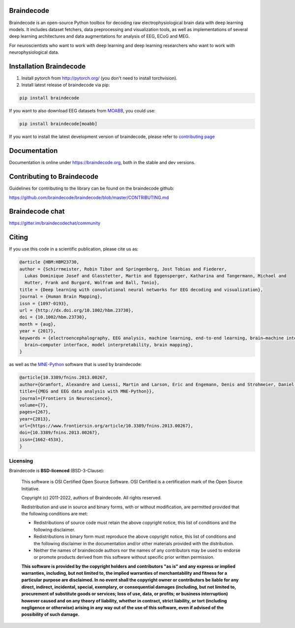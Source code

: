 .. image:: https://badges.gitter.im/braindecodechat/community.svg
   :alt: Join the chat at https://gitter.im/braindecodechat/community
   :target: https://gitter.im/braindecodechat/community?utm_source=badge&utm_medium=badge&utm_campaign=pr-badge&utm_content=badge

.. image:: https://github.com/braindecode/braindecode/workflows/tests-and-docs/badge.svg
   :target: https://github.com/braindecode/braindecode/actions

.. image:: https://circleci.com/gh/braindecode/braindecode.svg?style=svg
   :target: https://circleci.com/gh/braindecode/braindecode
   :alt: Doc build on CircleCI

.. image:: https://codecov.io/gh/braindecode/braindecode/branch/master/graph/badge.svg
   :target: https://codecov.io/gh/braindecode/braindecode
   :alt: Code Coverage

.. |Braindecode| image:: https://user-images.githubusercontent.com/42702466/177958779-b00628aa-9155-4c51-96d1-d8c345aff575.svg
.. _braindecode: braindecode.org/

Braindecode
===========

Braindecode is an open-source Python toolbox for decoding raw electrophysiological brain
data with deep learning models. It includes dataset fetchers, data preprocessing and
visualization tools, as well as implementations of several deep learning
architectures and data augmentations for analysis of EEG, ECoG and MEG.

For neuroscientists who want to work with deep learning and
deep learning researchers who want to work with neurophysiological data.


Installation Braindecode
========================

1. Install pytorch from http://pytorch.org/ (you don't need to install torchvision).

2. Install latest release of braindecode via pip:

.. code-block:: bash

  pip install braindecode

If you want to also download EEG datasets from `MOABB <https://github.com/NeuroTechX/moabb>`_, you could use:

.. code-block:: bash

  pip install braindecode[moabb]

If you want to install the latest development version of braindecode, please refer to `contributing page <https://github.com/braindecode/braindecode/blob/master/CONTRIBUTING.md>`__


Documentation
=============

Documentation is online under https://braindecode.org, both in the stable and dev versions.


Contributing to Braindecode
===========================

Guidelines for contributing to the library can be found on the braindecode github:

https://github.com/braindecode/braindecode/blob/master/CONTRIBUTING.md

Braindecode chat
================

https://gitter.im/braindecodechat/community

Citing
======

If you use this code in a scientific publication, please cite us as:

.. code-block:: bibtex

  @article {HBM:HBM23730,
  author = {Schirrmeister, Robin Tibor and Springenberg, Jost Tobias and Fiederer,
    Lukas Dominique Josef and Glasstetter, Martin and Eggensperger, Katharina and Tangermann, Michael and
    Hutter, Frank and Burgard, Wolfram and Ball, Tonio},
  title = {Deep learning with convolutional neural networks for EEG decoding and visualization},
  journal = {Human Brain Mapping},
  issn = {1097-0193},
  url = {http://dx.doi.org/10.1002/hbm.23730},
  doi = {10.1002/hbm.23730},
  month = {aug},
  year = {2017},
  keywords = {electroencephalography, EEG analysis, machine learning, end-to-end learning, brain–machine interface,
    brain–computer interface, model interpretability, brain mapping},
  }

as well as the `MNE-Python <https://mne.tools>`_ software that is used by braindecode:

.. code-block:: bibtex

  @article{10.3389/fnins.2013.00267,
  author={Gramfort, Alexandre and Luessi, Martin and Larson, Eric and Engemann, Denis and Strohmeier, Daniel and Brodbeck, Christian and Goj, Roman and Jas, Mainak and Brooks, Teon and Parkkonen, Lauri and Hämäläinen, Matti},
  title={{MEG and EEG data analysis with MNE-Python}},
  journal={Frontiers in Neuroscience},
  volume={7},
  pages={267},
  year={2013},
  url={https://www.frontiersin.org/article/10.3389/fnins.2013.00267},
  doi={10.3389/fnins.2013.00267},
  issn={1662-453X},
  }




Licensing
^^^^^^^^^

Braindecode is **BSD-licenced** (BSD-3-Clause):

    This software is OSI Certified Open Source Software.
    OSI Certified is a certification mark of the Open Source Initiative.

    Copyright (c) 2011-2022, authors of Braindecode.
    All rights reserved.

    Redistribution and use in source and binary forms, with or without
    modification, are permitted provided that the following conditions are met:

    * Redistributions of source code must retain the above copyright notice,
      this list of conditions and the following disclaimer.

    * Redistributions in binary form must reproduce the above copyright notice,
      this list of conditions and the following disclaimer in the documentation
      and/or other materials provided with the distribution.

    * Neither the names of braindecode authors nor the names of any
      contributors may be used to endorse or promote products derived from
      this software without specific prior written permission.

    **This software is provided by the copyright holders and contributors
    "as is" and any express or implied warranties, including, but not
    limited to, the implied warranties of merchantability and fitness for
    a particular purpose are disclaimed. In no event shall the copyright
    owner or contributors be liable for any direct, indirect, incidental,
    special, exemplary, or consequential damages (including, but not
    limited to, procurement of substitute goods or services; loss of use,
    data, or profits; or business interruption) however caused and on any
    theory of liability, whether in contract, strict liability, or tort
    (including negligence or otherwise) arising in any way out of the use
    of this software, even if advised of the possibility of such
    damage.**

